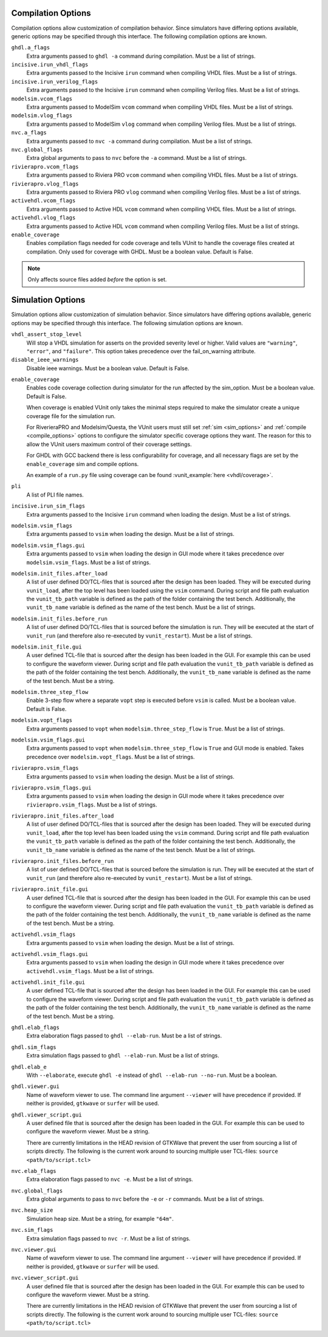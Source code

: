 .. _compile_options:

Compilation Options
-------------------

Compilation options allow customization of compilation behavior. Since simulators have
differing options available, generic options may be specified through this interface.
The following compilation options are known.

``ghdl.a_flags``
   Extra arguments passed to ``ghdl -a`` command during compilation.
   Must be a list of strings.

``incisive.irun_vhdl_flags``
   Extra arguments passed to the Incisive ``irun`` command when compiling VHDL files.
   Must be a list of strings.

``incisive.irun_verilog_flags``
   Extra arguments passed to the Incisive ``irun`` command when compiling Verilog files.
   Must be a list of strings.

``modelsim.vcom_flags``
   Extra arguments passed to ModelSim ``vcom`` command when compiling VHDL files.
   Must be a list of strings.

``modelsim.vlog_flags``
   Extra arguments passed to ModelSim ``vlog`` command when compiling Verilog files.
   Must be a list of strings.

``nvc.a_flags``
   Extra arguments passed to ``nvc -a`` command during compilation.
   Must be a list of strings.

``nvc.global_flags``
   Extra global arguments to pass to ``nvc`` before the ``-a`` command.
   Must be a list of strings.

``rivierapro.vcom_flags``
   Extra arguments passed to Riviera PRO ``vcom`` command when compiling VHDL files.
   Must be a list of strings.

``rivierapro.vlog_flags``
   Extra arguments passed to Riviera PRO ``vlog`` command when compiling Verilog files.
   Must be a list of strings.

``activehdl.vcom_flags``
   Extra arguments passed to Active HDL ``vcom`` command when compiling VHDL files.
   Must be a list of strings.

``activehdl.vlog_flags``
   Extra arguments passed to Active HDL ``vcom`` command when compiling Verilog files.
   Must be a list of strings.

``enable_coverage``
   Enables compilation flags needed for code coverage and tells VUnit to handle
   the coverage files created at compilation. Only used for coverage with GHDL.
   Must be a boolean value. Default is False.

.. note::
   Only affects source files added *before* the option is set.

.. _sim_options:

Simulation Options
------------------

Simulation options allow customization of simulation behavior. Since simulators have
differing options available, generic options may be specified through this interface.
The following simulation options are known.

``vhdl_assert_stop_level``
  Will stop a VHDL simulation for asserts on the provided severity level or higher.
  Valid values are ``"warning"``, ``"error"``, and ``"failure"``. This option takes
  precedence over the fail_on_warning attribute.

``disable_ieee_warnings``
  Disable ieee warnings. Must be a boolean value. Default is False.

.. _coverage:

``enable_coverage``
  Enables code coverage collection during simulator for the run affected by the sim_option.
  Must be a boolean value. Default is False.

  When coverage is enabled VUnit only takes the minimal steps required
  to make the simulator create a unique coverage file for the
  simulation run.

  For RiverieraPRO and Modelsim/Questa, the VUnit users must still set :ref:`sim
  <sim_options>` and :ref:`compile <compile_options>` options to
  configure the simulator specific coverage options they want. The
  reason for this to allow the VUnit users maximum control of their
  coverage settings.

  For GHDL with GCC backend there is less configurability for coverage, and all
  necessary flags are set by the ``enable_coverage`` sim and compile options.

  An example of a ``run.py`` file using coverage can be found
  :vunit_example:`here <vhdl/coverage>`.

  .. note: Supported by GHDL with GCC backend, RivieraPRO and Modelsim/Questa simulators.


``pli``
  A list of PLI file names.

``incisive.irun_sim_flags``
   Extra arguments passed to the Incisive ``irun`` command when loading the design.
   Must be a list of strings.

``modelsim.vsim_flags``
   Extra arguments passed to ``vsim`` when loading the design.
   Must be a list of strings.

``modelsim.vsim_flags.gui``
   Extra arguments passed to ``vsim`` when loading the design in GUI
   mode where it takes precedence over ``modelsim.vsim_flags``.
   Must be a list of strings.

``modelsim.init_files.after_load``
   A list of user defined DO/TCL-files that is sourced after the design has been loaded.
   They will be executed during ``vunit_load``, after the top level has been loaded
   using the ``vsim`` command.
   During script and file path evaluation the ``vunit_tb_path`` variable is defined
   as the path of the folder containing the test bench.
   Additionally, the ``vunit_tb_name`` variable is defined as the name of the test bench.
   Must be a list of strings.

``modelsim.init_files.before_run``
   A list of user defined DO/TCL-files that is sourced before the simulation is run.
   They will be executed at the start of ``vunit_run`` (and therefore also re-executed
   by ``vunit_restart``).
   Must be a list of strings.

``modelsim.init_file.gui``
   A user defined TCL-file that is sourced after the design has been loaded in the GUI.
   For example this can be used to configure the waveform viewer.
   During script and file path evaluation the ``vunit_tb_path`` variable is defined
   as the path of the folder containing the test bench.
   Additionally, the ``vunit_tb_name`` variable is defined as the name of the test bench.
   Must be a string.

``modelsim.three_step_flow``
   Enable 3-step flow where a separate ``vopt`` step is executed before ``vsim`` is called.
   Must be a boolean value. Default is False.

``modelsim.vopt_flags``
   Extra arguments passed to ``vopt`` when ``modelsim.three_step_flow`` is ``True``.
   Must be a list of strings.

``modelsim.vsim_flags.gui``
   Extra arguments passed to ``vopt`` when ``modelsim.three_step_flow`` is ``True`` and
   GUI mode is enabled. Takes precedence over ``modelsim.vopt_flags``. Must be a list of
   strings.

``rivierapro.vsim_flags``
   Extra arguments passed to ``vsim`` when loading the design.
   Must be a list of strings.

``rivierapro.vsim_flags.gui``
   Extra arguments passed to ``vsim`` when loading the design in GUI
   mode where it takes precedence over ``rivierapro.vsim_flags``.
   Must be a list of strings.

``rivierapro.init_files.after_load``
   A list of user defined DO/TCL-files that is sourced after the design has been loaded.
   They will be executed during ``vunit_load``, after the top level has been loaded
   using the ``vsim`` command.
   During script and file path evaluation the ``vunit_tb_path`` variable is defined
   as the path of the folder containing the test bench.
   Additionally, the ``vunit_tb_name`` variable is defined as the name of the test bench.
   Must be a list of strings.

``rivierapro.init_files.before_run``
   A list of user defined DO/TCL-files that is sourced before the simulation is run.
   They will be executed at the start of ``vunit_run`` (and therefore also re-executed
   by ``vunit_restart``).
   Must be a list of strings.

``rivierapro.init_file.gui``
   A user defined TCL-file that is sourced after the design has been loaded in the GUI.
   For example this can be used to configure the waveform viewer.
   During script and file path evaluation the ``vunit_tb_path`` variable is defined
   as the path of the folder containing the test bench.
   Additionally, the ``vunit_tb_name`` variable is defined as the name of the test bench.
   Must be a string.

``activehdl.vsim_flags``
   Extra arguments passed to ``vsim`` when loading the design.
   Must be a list of strings.

``activehdl.vsim_flags.gui``
   Extra arguments passed to ``vsim`` when loading the design in GUI
   mode where it takes precedence over ``activehdl.vsim_flags``.
   Must be a list of strings.

``activehdl.init_file.gui``
   A user defined TCL-file that is sourced after the design has been loaded in the GUI.
   For example this can be used to configure the waveform viewer.
   During script and file path evaluation the ``vunit_tb_path`` variable is defined
   as the path of the folder containing the test bench.
   Additionally, the ``vunit_tb_name`` variable is defined as the name of the test bench.
   Must be a string.

``ghdl.elab_flags``
   Extra elaboration flags passed to ``ghdl --elab-run``.
   Must be a list of strings.

``ghdl.sim_flags``
   Extra simulation flags passed to ``ghdl --elab-run``.
   Must be a list of strings.

``ghdl.elab_e``
   With ``--elaborate``, execute ``ghdl -e`` instead of ``ghdl --elab-run --no-run``.
   Must be a boolean.

``ghdl.viewer.gui``
   Name of waveform viewer to use. The command line argument ``--viewer`` will have
   precedence if provided. If neither is provided, ``gtkwave`` or ``surfer`` will be
   used.

``ghdl.viewer_script.gui``
   A user defined file that is sourced after the design has been loaded in the GUI.
   For example this can be used to configure the waveform viewer. Must be a string.

   There are currently limitations in the HEAD revision of GTKWave that prevent the
   user from sourcing a list of scripts directly. The following is the current work
   around to sourcing multiple user TCL-files:
   ``source <path/to/script.tcl>``

``nvc.elab_flags``
   Extra elaboration flags passed to ``nvc -e``.
   Must be a list of strings.

``nvc.global_flags``
   Extra global arguments to pass to ``nvc`` before the ``-e`` or ``-r``
   commands.
   Must be a list of strings.

``nvc.heap_size``
   Simulation heap size.
   Must be a string, for example ``"64m"``.

``nvc.sim_flags``
   Extra simulation flags passed to ``nvc -r``.
   Must be a list of strings.

``nvc.viewer.gui``
   Name of waveform viewer to use. The command line argument ``--viewer`` will have
   precedence if provided. If neither is provided, ``gtkwave`` or ``surfer`` will be
   used.

``nvc.viewer_script.gui``
   A user defined file that is sourced after the design has been loaded in the GUI.
   For example this can be used to configure the waveform viewer. Must be a string.

   There are currently limitations in the HEAD revision of GTKWave that prevent the
   user from sourcing a list of scripts directly. The following is the current work
   around to sourcing multiple user TCL-files:
   ``source <path/to/script.tcl>``
